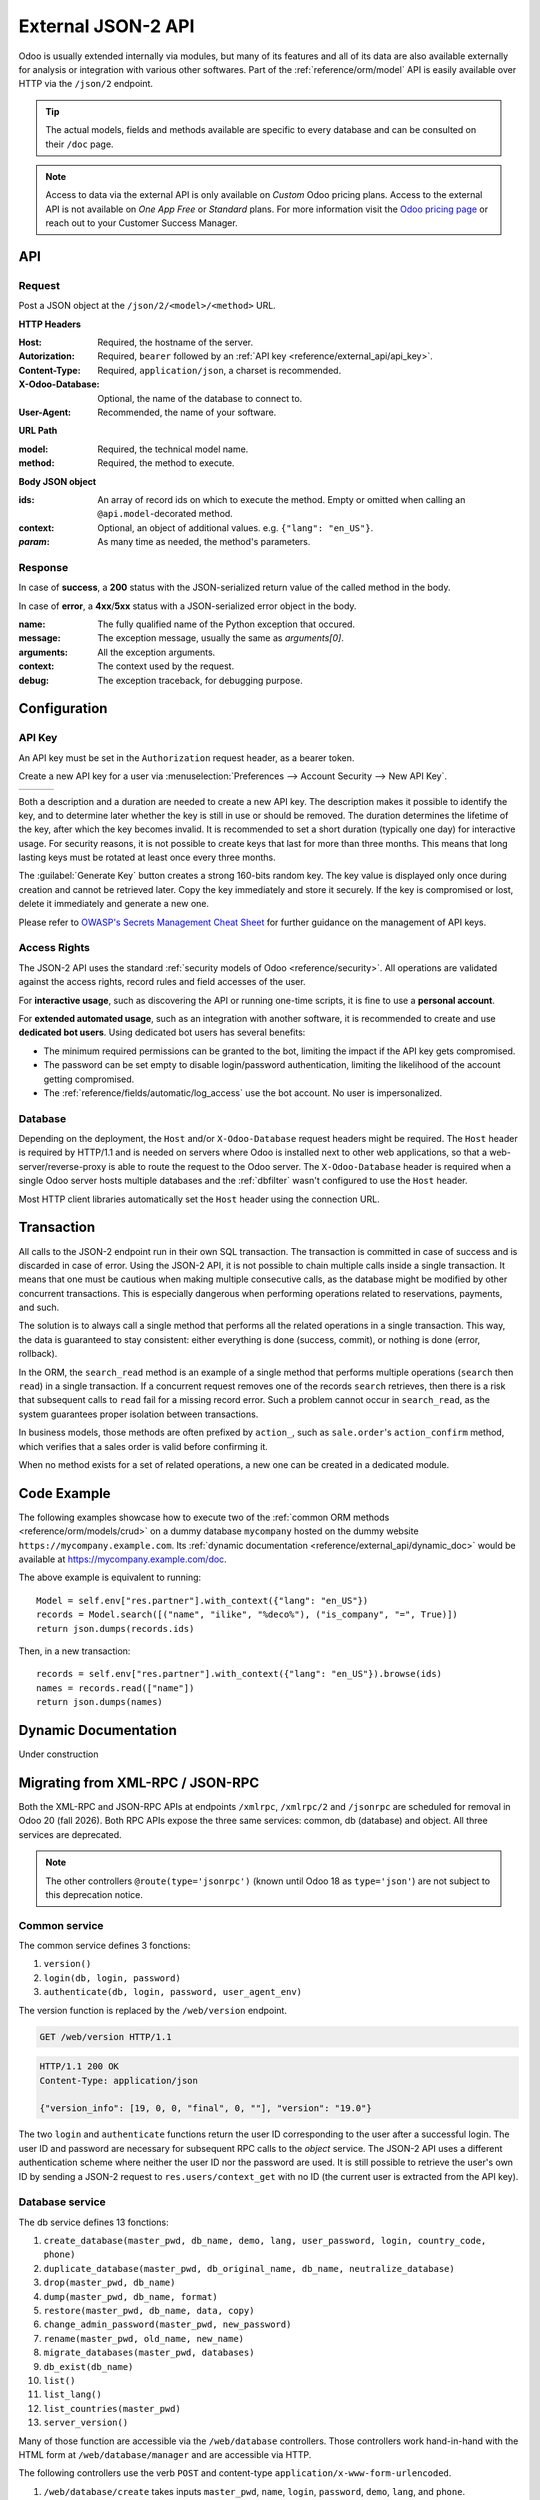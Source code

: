===================
External JSON-2 API
===================

.. versionadded:: 19.0

Odoo is usually extended internally via modules, but many of its features and all of its data are
also available externally for analysis or integration with various other softwares. Part of the
:ref:`reference/orm/model` API is easily available over HTTP via the ``/json/2`` endpoint.

.. tip::
   The actual models, fields and methods available are specific to every database and can be
   consulted on their ``/doc`` page.

.. note::
   Access to data via the external API is only available on *Custom* Odoo pricing plans. Access to
   the external API is not available on *One App Free* or *Standard* plans. For more information
   visit the `Odoo pricing page <https://www.odoo.com/pricing-plan>`_ or reach out to your Customer
   Success Manager.

API
===

.. _reference/external_api/request:

Request
-------

Post a JSON object at the ``/json/2/<model>/<method>`` URL.

**HTTP Headers**

:Host: Required, the hostname of the server.
:Autorization: Required, ``bearer`` followed by an :ref:`API key <reference/external_api/api_key>`.
:Content-Type: Required, ``application/json``, a charset is recommended.
:X-Odoo-Database: Optional, the name of the database to connect to.
:User-Agent: Recommended, the name of your software.

**URL Path**

:model: Required, the technical model name.
:method: Required, the method to execute.

**Body JSON object**

:ids: An array of record ids on which to execute the method. Empty or omitted when calling an
      ``@api.model``-decorated method.
:context: Optional, an object of additional values. e.g. ``{"lang": "en_US"}``.
:*param*: As many time as needed, the method's parameters.

.. example::
   .. code:: http

       POST /json/2/res.partner/search_read HTTP/1.1
       Host: mycompany.example.com
       X-Odoo-Database: mycompany
       Authorization: bearer 6578616d706c65206a736f6e20617069206b6579
       Content-Type: application/json; charset=utf-8
       User-Agent: mysoftware python-requests/2.25.1

       {
           "context": {
               "lang": "en_US"
           },
           "domain": [
               ["name", "ilike", "%deco%"],
               ["is_company", "=", true]
           ],
           "fields": ["name"]
       }

.. _reference/external_api/response:

Response
--------

In case of **success**, a **200** status with the JSON-serialized return value of the called method
in the body.

.. example::
   .. code:: http

      HTTP/1.1 200 OK
      Content-Type: application/json; charset=utf-8

      [
         {"id": 25, "name": "Deco Addict"}
      ]

In case of **error**, a **4xx**/**5xx** status with a JSON-serialized error object in the body.

:name: The fully qualified name of the Python exception that occured.
:message: The exception message, usually the same as `arguments[0]`.
:arguments: All the exception arguments.
:context: The context used by the request.
:debug: The exception traceback, for debugging purpose.

.. example::

   .. tabs::

      .. tab:: HTTP
         .. code:: http

            HTTP/1.1 401 Unauthorized
            Content-Type: application/json; charset=utf-8

            {
              "name": "werkzeug.exceptions.Unauthorized",
              "message": "Invalid apikey",
              "arguments": ["Invalid apikey", 401],
              "context": {},
              "debug": "Traceback (most recent call last):\n  File \"/opt/Odoo/community/odoo/http.py\", line 2212, in _transactioning\n    return service_model.retrying(func, env=self.env)\n  File \"/opt/Odoo/community/odoo/service/model.py\", line 176, in retrying\n    result = func()\n  File \"/opt/Odoo/community/odoo/http.py\", line 2177, in _serve_ir_http\n    self.registry['ir.http']._authenticate(rule.endpoint)\n  File \"/opt/Odoo/community/odoo/addons/base/models/ir_http.py\", line 274, in _authenticate\n    cls._authenticate_explicit(auth)\n  File \"/opt/Odoo/community/odoo/addons/base/models/ir_http.py\", line 283, in _authenticate_explicit\n    getattr(cls, f'_auth_method_{auth}')()\n  File \"/opt/Odoo/community/odoo/addons/base/models/ir_http.py\", line 240, in _auth_method_bearer\n    raise werkzeug.exceptions.Unauthorized(\nwerkzeug.exceptions.Unauthorized: 401 Unauthorized: Invalid apikey\n"
            }

      .. tab:: Debug
         .. code::

            Traceback (most recent call last):
              File "/opt/Odoo/community/odoo/http.py", line 2212, in _transactioning
                return service_model.retrying(func, env=self.env)
              File "/opt/Odoo/community/odoo/service/model.py", line 176, in retrying
                result = func()
              File "/opt/Odoo/community/odoo/http.py", line 2177, in _serve_ir_http
                self.registry['ir.http']._authenticate(rule.endpoint)
              File "/opt/Odoo/community/odoo/addons/base/models/ir_http.py", line 274, in _authenticate
                cls._authenticate_explicit(auth)
              File "/opt/Odoo/community/odoo/addons/base/models/ir_http.py", line 283, in _authenticate_explicit
                getattr(cls, f'_auth_method_{auth}')()
              File "/opt/Odoo/community/odoo/addons/base/models/ir_http.py", line 240, in _auth_method_bearer
                raise werkzeug.exceptions.Unauthorized(
            werkzeug.exceptions.Unauthorized: 401 Unauthorized: Invalid apikey

Configuration
=============

.. _reference/external_api/api_key:

API Key
-------

An API key must be set in the ``Authorization`` request header, as a bearer token.

Create a new API key for a user via :menuselection:`Preferences --> Account Security -->
New API Key`.

.. have the three images appear next to each other
.. list-table::

   * - .. image:: external_api/preferences2.png
          :align: center

     - .. image:: external_api/account-security2.png
          :align: center

     - .. image:: external_api/new-api-key.png
          :align: center

Both a description and a duration are needed to create a new API key. The description makes it
possible to identify the key, and to determine later whether the key is still in use or should be
removed. The duration determines the lifetime of the key, after which the key becomes invalid. It is
recommended to set a short duration (typically one day) for interactive usage. For security reasons,
it is not possible to create keys that last for more than three months. This means that long lasting
keys must be rotated at least once every three months.

The :guilabel:`Generate Key` button creates a strong 160-bits random key. The key value is displayed
only once during creation and cannot be retrieved later. Copy the key immediately and store it
securely. If the key is compromised or lost, delete it immediately and generate a new one.

Please refer to `OWASP's Secrets Management Cheat Sheet
<https://cheatsheetseries.owasp.org/cheatsheets/Secrets_Management_Cheat_Sheet.html#secrets-management-cheat-sheet>`_
for further guidance on the management of API keys.

.. _reference/external_api/access_rights:

Access Rights
-------------

The JSON-2 API uses the standard :ref:`security models of Odoo <reference/security>`. All operations
are validated against the access rights, record rules and field accesses of the user.

For **interactive usage**, such as discovering the API or running one-time scripts, it is fine to
use a **personal account**.

For **extended automated usage**, such as an integration with another software, it is recommended to
create and use **dedicated bot users**. Using dedicated bot users has several benefits:

* The minimum required permissions can be granted to the bot, limiting the impact if the API key
  gets compromised.
* The password can be set empty to disable login/password authentication, limiting the likelihood
  of the account getting compromised.
* The :ref:`reference/fields/automatic/log_access` use the bot account. No user is impersonalized.

.. _reference/external_api/database:

Database
--------

Depending on the deployment, the ``Host`` and/or ``X-Odoo-Database`` request headers might be
required. The ``Host`` header is required by HTTP/1.1 and is needed on servers where Odoo is
installed next to other web applications, so that a web-server/reverse-proxy is able to route the
request to the Odoo server. The ``X-Odoo-Database`` header is required when a single Odoo server
hosts multiple databases and the :ref:`dbfilter` wasn't configured to use the ``Host`` header.

Most HTTP client libraries automatically set the ``Host`` header using the connection URL.

.. _reference/external_api/transaction:

Transaction
===========

All calls to the JSON-2 endpoint run in their own SQL transaction. The transaction is committed in
case of success and is discarded in case of error. Using the JSON-2 API, it is not possible to chain
multiple calls inside a single transaction. It means that one must be cautious when making multiple
consecutive calls, as the database might be modified by other concurrent transactions. This is
especially dangerous when performing operations related to reservations, payments, and such.

The solution is to always call a single method that performs all the related operations in a single
transaction. This way, the data is guaranteed to stay consistent: either everything is done
(success, commit), or nothing is done (error, rollback).

In the ORM, the ``search_read`` method is an example of a single method that performs multiple
operations (``search`` then ``read``) in a single transaction. If a concurrent request removes one
of the records ``search`` retrieves, then there is a risk that subsequent calls to ``read`` fail for
a missing record error. Such a problem cannot occur in ``search_read``, as the system guarantees
proper isolation between transactions.

In business models, those methods are often prefixed by ``action_``, such as
``sale.order``'s ``action_confirm`` method, which verifies that a sales order is valid before
confirming it.

When no method exists for a set of related operations, a new one can be created in a dedicated
module.

.. seealso::
   - :doc:`Tutorial to create a module <../tutorials/server_framework_101>`
   - PostgreSQL - Transaction Isolation - `Repeatable Read
     <https://www.postgresql.org/docs/current/transaction-iso.html#XACT-REPEATABLE-READ>`_

.. _reference/external_api/code_example:

Code Example
============

The following examples showcase how to execute two of the :ref:`common ORM methods
<reference/orm/models/crud>` on a dummy database ``mycompany`` hosted on the dummy website
``https://mycompany.example.com``. Its :ref:`dynamic documentation
<reference/external_api/dynamic_doc>` would be available at https://mycompany.example.com/doc.

.. tabs::

   .. code-tab:: python

      import requests

      BASE_URL = "https://mycompany.example.com/json/2"
      API_KEY = ...  # get it from a secure location
      headers = {
          "Authorization": f"bearer {API_KEY}",
          "X-Odoo-Database": "mycompany",
          "User-Agent": "mysoftware " + requests.utils.default_user_agent(),
      }

      res_search = requests.post(
          f"{BASE_URL}/res.partner/search",
          headers=headers,
          json={
              "context": {"lang": "en_US"},
              "domain": [
                  ("name", "ilike", "%deco%"),
                  ("is_company", "=", True),
              ],
          },
      )
      res_search.raise_for_status()
      ids = res_search.json()

      res_read = requests.post(
          f"{BASE_URL}/res.partner/read",
          headers=headers,
          json={
              "ids": ids,
              "context": {"lang": "en_US"},
              "fields": ["name"],
          }
      )
      res_read.raise_for_status()
      names = res_read.json()
      print(names)

   .. code-tab:: javascript

      (async () => {
          const BASE_URL = "https://mycompany.example.com/json/2";
          const API_KEY = ;  // get it from a secure location
          const headers = {
              "Content-Type": "application/json",
              "Authorization": "bearer " + API_KEY,
              "X-Odoo-Database": DATABASE,
          }

          const reqSearch = {
              method: "POST",
              headers: headers,
              body: {
                  context: {lang: "en_US"},
                  domain: [
                      ["name", "ilike", "%deco%"],
                      ["is_company", "=", true],
                  ],
              },
          };
          const resSearch = await fetch(BASE_URL + "/res.partner/search_read", reqSearch);
          if (!response.ok) throw new Error(resSearch.json());
          const ids = await resSearch.json();

          const reqRead = {
              method: "POST",
              headers: headers,
              body: {
                  ids: ids,
                  context: {lang: "en_US"},
                  fields: ["name"],
              },
          };
          const resRead = await fetch(BASE_URL + "/res.partner/search_read", reqRead);
          if (!response.ok) throw new Error(resRead.json());
          const names = await resRead.json();
          console.log(names);
      })();

   .. code-tab:: bash

      set -eu

      DATABASE=mycompany
      BASE_URL=https://$DATABASE.odoo.com/json/2
      API_KEY=

      ids=$(curl $BASE_URL/res.partner/search \
          -X POST \
          --oauth2-bearer $API_KEY \
          -H "X-Odoo-Database: $DATABASE" \
          -H "Content-Type: application/json" \
          -d '{"context": {"lang": "en_US"}, "domain": [["name", "ilike", "%deco%"], ["is_company", "=", true]]}' \
          --silent \
          --fail
      )
      curl $BASE_URL/res.partner/read \
          -X POST \
          --oauth2-bearer $API_KEY \
          -H "X-Odoo-Database: $DATABASE" \
          -H "Content-Type: application/json" \
          -d "{\"ids\": $ids, \"context\": {\"lang\": \"en_US\"}, \"fields\": [\"name\"]}" \
          --silent \
          --fail-with-body

The above example is equivalent to running::

   Model = self.env["res.partner"].with_context({"lang": "en_US"})
   records = Model.search([("name", "ilike", "%deco%"), ("is_company", "=", True)])
   return json.dumps(records.ids)

Then, in a new transaction::

   records = self.env["res.partner"].with_context({"lang": "en_US"}).browse(ids)
   names = records.read(["name"])
   return json.dumps(names)

.. _reference/external_api/dynamic_doc:

Dynamic Documentation
=====================

Under construction

.. _reference/external_api/migration:

Migrating from XML-RPC / JSON-RPC
=================================

Both the XML-RPC and JSON-RPC APIs at endpoints ``/xmlrpc``, ``/xmlrpc/2`` and ``/jsonrpc`` are
scheduled for removal in Odoo 20 (fall 2026). Both RPC APIs expose the three same services: common,
db (database) and object. All three services are deprecated.

.. note::

   The other controllers ``@route(type='jsonrpc')`` (known until Odoo 18 as ``type='json'``) are not
   subject to this deprecation notice.

Common service
--------------

The common service defines 3 fonctions:

1. ``version()``
2. ``login(db, login, password)``
3. ``authenticate(db, login, password, user_agent_env)``

The version function is replaced by the ``/web/version`` endpoint.

.. code:: http

   GET /web/version HTTP/1.1

.. code:: http

   HTTP/1.1 200 OK
   Content-Type: application/json

   {"version_info": [19, 0, 0, "final", 0, ""], "version": "19.0"}

The two ``login`` and ``authenticate`` functions return the user ID corresponding to the user after
a successful login. The user ID and password are necessary for subsequent RPC calls to the *object*
service. The JSON-2 API uses a different authentication scheme where neither the user ID nor the
password are used. It is still possible to retrieve the user's own ID by sending a JSON-2 request to
``res.users/context_get`` with no ID (the current user is extracted from the API key).

Database service
----------------

.. seealso::
   :ref:`db_manager_security`

The db service defines 13 fonctions:

#. ``create_database(master_pwd, db_name, demo, lang, user_password, login, country_code, phone)``
#. ``duplicate_database(master_pwd, db_original_name, db_name, neutralize_database)``
#. ``drop(master_pwd, db_name)``
#. ``dump(master_pwd, db_name, format)``
#. ``restore(master_pwd, db_name, data, copy)``
#. ``change_admin_password(master_pwd, new_password)``
#. ``rename(master_pwd, old_name, new_name)``
#. ``migrate_databases(master_pwd, databases)``
#. ``db_exist(db_name)``
#. ``list()``
#. ``list_lang()``
#. ``list_countries(master_pwd)``
#. ``server_version()``

Many of those function are accessible via the ``/web/database`` controllers. Those controllers
work hand-in-hand with the HTML form at ``/web/database/manager`` and are accessible via HTTP.

The following controllers use the verb ``POST`` and content-type
``application/x-www-form-urlencoded``.

#. ``/web/database/create`` takes inputs ``master_pwd``, ``name``, ``login``, ``password``,
   ``demo``, ``lang``, and ``phone``.
#. ``/web/database/duplicate`` takes inputs ``master_pwd``, ``name``, ``new_name``, and
   ``neutralize_database`` (not neutralized by default).
#. ``/web/database/drop`` takes inputs ``master_pwd`` and ``name``.
#. ``/web/database/backup`` takes inputs ``master_pwd``, ``name``, and ``backup_format`` (zip by
   default), and returns the backup in the http response.
#. ``/web/database/change_password`` takes inputs ``master_pwd`` and ``master_pwd_new``.

The following controller uses the verb ``POST`` and content-type ``multipart/form-data``.

* ``/web/database/restore`` takes inputs ``master_pwd``, ``name``, ``copy`` (not copied by
  default) and ``neutralize`` (not neutralized by default), it takes a file input ``backup_file``.

The following controller uses the verb ``POST`` and content-type ``application/json-rpc``.

* ``/web/database/list`` takes an empty JSON object as input, and returns the database list under
  the JSON response's ``result`` entry.

The remaining function are: ``server_version``, which exists under ``/web/version``, ``list_lang``,
and ``list_countries``, which exist via JSON-2 on the ``res.lang`` and ``res.country`` models, and
``migrate_databases``, which as non-programmable API at the moment.

Object service
--------------

The object service defines 2 fonctions:

#. ``execute(db, uid, passwd, model, method, *args)``
#. ``execute_kw(db, uid, passwd, model, method, args, kw={})``

They both give for access to all public model methods, including the generic ORM ones.

Both functions are stateless. It means that the database, user ID and user password are to be
provided for each call. The model, method and arguments must be provided, too. The ``execute``
function takes as many extra positional arguments as necessary. The ``execute_kw`` function takes an
``args`` list of positional arguments and an optional ``kw`` dict of keyword arguments.

The records IDs are extracted from the first ``args``. When the called method is decorated with
``@api.model``, no record ID is extracted, and ``args`` is left as-is. It is only possible to give a
context with ``execute_kw``, as it is extracted from the keyword argument named ``context``.

.. example::
   To run the following:

   .. code:: python

      (env['res.partner']
          .with_user(2)  # admin
          .with_context(lang='en_US')
          .browse([1, 2, 3])
          .read(['name'], load=None)
      )

   Using XML-RPC (JSON-RPC would be similar):

   .. code:: python

      from xmlrpc.client import ServerProxy
      object = ServerProxy(...)
      ids = [1, 2, 3]
      fields = ['name']
      load = None

      object.execute("database", 2, "admin", "res.partner", "read", ids, fields, load)
      object.execute("database", 2, "admin", "res.partner", "search", [
          ids,
          fields,
      ], {
          "context": {"lang": "en_US"},
          "load": load,
      })

The JSON-2 API replaces the object service with a few differences. The database must only be 
provided (via the ``X-Odoo-Database`` HTTP header) on systems where there are multiple databases
available for a same domain. The login/password authentication scheme is replaced by an API key (via
the ``Authorization: bearer`` HTTP header). The ``model`` and ``method`` are placed in the URL. The
request body is a JSON object with all the methods arguments, plus ``ids`` and ``context``. All
the arguments are named; there is no way in JSON-2 to call a function with positional arguments.

.. example::
   Using JSON-2:

   .. code:: python

      import requests

      DATABSE = ...
      DOMAIN = ...
      API_KEY = "6578616d706c65206a736f6e20617069206b6579"

      requests.post(
          f"https://{DOMAIN}/json/2/res.partner/read",
          headers={
              # "X-Odoo-Database": DATABASE,  # only when DOMAIN isn't enough
              "Authorization": f"bearer {API_KEY}",
          },
          json={
              "ids": [1, 2, 3],
              "context": {"lang": "en_US"},
              "fields": ["name"],
              "load": None,
          },
      ).json()
